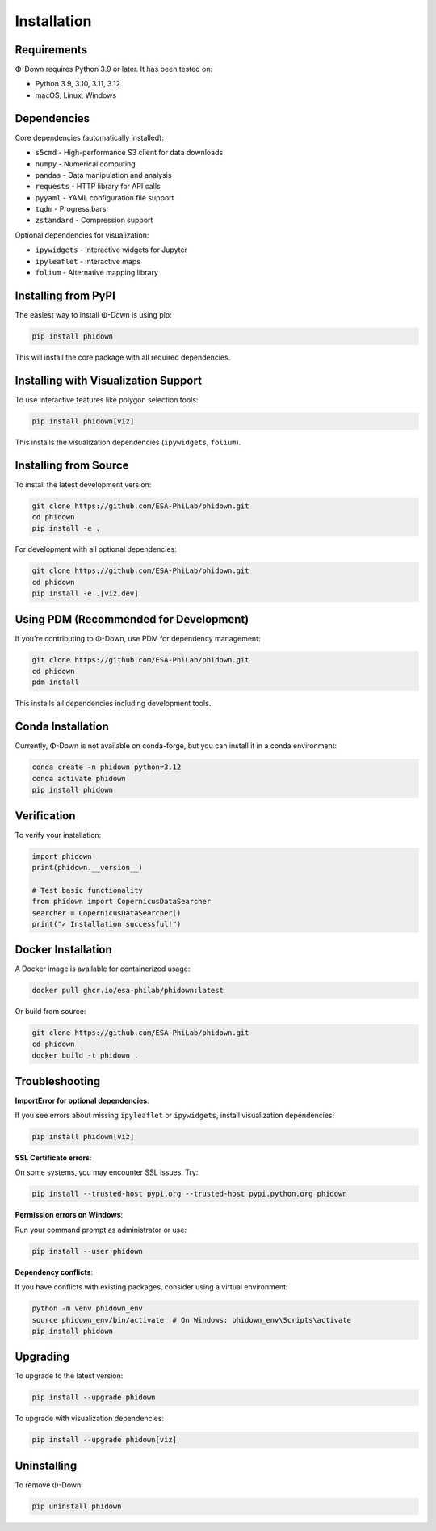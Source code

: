 Installation
============

Requirements
------------

Φ-Down requires Python 3.9 or later. It has been tested on:

* Python 3.9, 3.10, 3.11, 3.12
* macOS, Linux, Windows

Dependencies
------------

Core dependencies (automatically installed):

* ``s5cmd`` - High-performance S3 client for data downloads
* ``numpy`` - Numerical computing
* ``pandas`` - Data manipulation and analysis
* ``requests`` - HTTP library for API calls
* ``pyyaml`` - YAML configuration file support
* ``tqdm`` - Progress bars
* ``zstandard`` - Compression support

Optional dependencies for visualization:

* ``ipywidgets`` - Interactive widgets for Jupyter
* ``ipyleaflet`` - Interactive maps
* ``folium`` - Alternative mapping library

Installing from PyPI
--------------------

The easiest way to install Φ-Down is using pip:

.. code-block:: bash

   pip install phidown

This will install the core package with all required dependencies.

Installing with Visualization Support
---------------------------------------

To use interactive features like polygon selection tools:

.. code-block:: bash

   pip install phidown[viz]

This installs the visualization dependencies (``ipywidgets``, ``folium``).

Installing from Source
----------------------

To install the latest development version:

.. code-block:: bash

   git clone https://github.com/ESA-PhiLab/phidown.git
   cd phidown
   pip install -e .

For development with all optional dependencies:

.. code-block:: bash

   git clone https://github.com/ESA-PhiLab/phidown.git
   cd phidown
   pip install -e .[viz,dev]

Using PDM (Recommended for Development)
-----------------------------------------

If you're contributing to Φ-Down, use PDM for dependency management:

.. code-block:: bash

   git clone https://github.com/ESA-PhiLab/phidown.git
   cd phidown
   pdm install

This installs all dependencies including development tools.

Conda Installation
------------------

Currently, Φ-Down is not available on conda-forge, but you can install it in a conda environment:

.. code-block:: bash

   conda create -n phidown python=3.12
   conda activate phidown
   pip install phidown

Verification
------------

To verify your installation:

.. code-block:: python

   import phidown
   print(phidown.__version__)

   # Test basic functionality
   from phidown import CopernicusDataSearcher
   searcher = CopernicusDataSearcher()
   print("✓ Installation successful!")

Docker Installation
--------------------

A Docker image is available for containerized usage:

.. code-block:: bash

   docker pull ghcr.io/esa-philab/phidown:latest

Or build from source:

.. code-block:: bash

   git clone https://github.com/ESA-PhiLab/phidown.git
   cd phidown
   docker build -t phidown .

Troubleshooting
---------------

**ImportError for optional dependencies**:

If you see errors about missing ``ipyleaflet`` or ``ipywidgets``, install visualization dependencies:

.. code-block:: bash

   pip install phidown[viz]

**SSL Certificate errors**:

On some systems, you may encounter SSL issues. Try:

.. code-block:: bash

   pip install --trusted-host pypi.org --trusted-host pypi.python.org phidown

**Permission errors on Windows**:

Run your command prompt as administrator or use:

.. code-block:: bash

   pip install --user phidown

**Dependency conflicts**:

If you have conflicts with existing packages, consider using a virtual environment:

.. code-block:: bash

   python -m venv phidown_env
   source phidown_env/bin/activate  # On Windows: phidown_env\Scripts\activate
   pip install phidown

Upgrading
---------

To upgrade to the latest version:

.. code-block:: bash

   pip install --upgrade phidown

To upgrade with visualization dependencies:

.. code-block:: bash

   pip install --upgrade phidown[viz]

Uninstalling
------------

To remove Φ-Down:

.. code-block:: bash

   pip uninstall phidown
